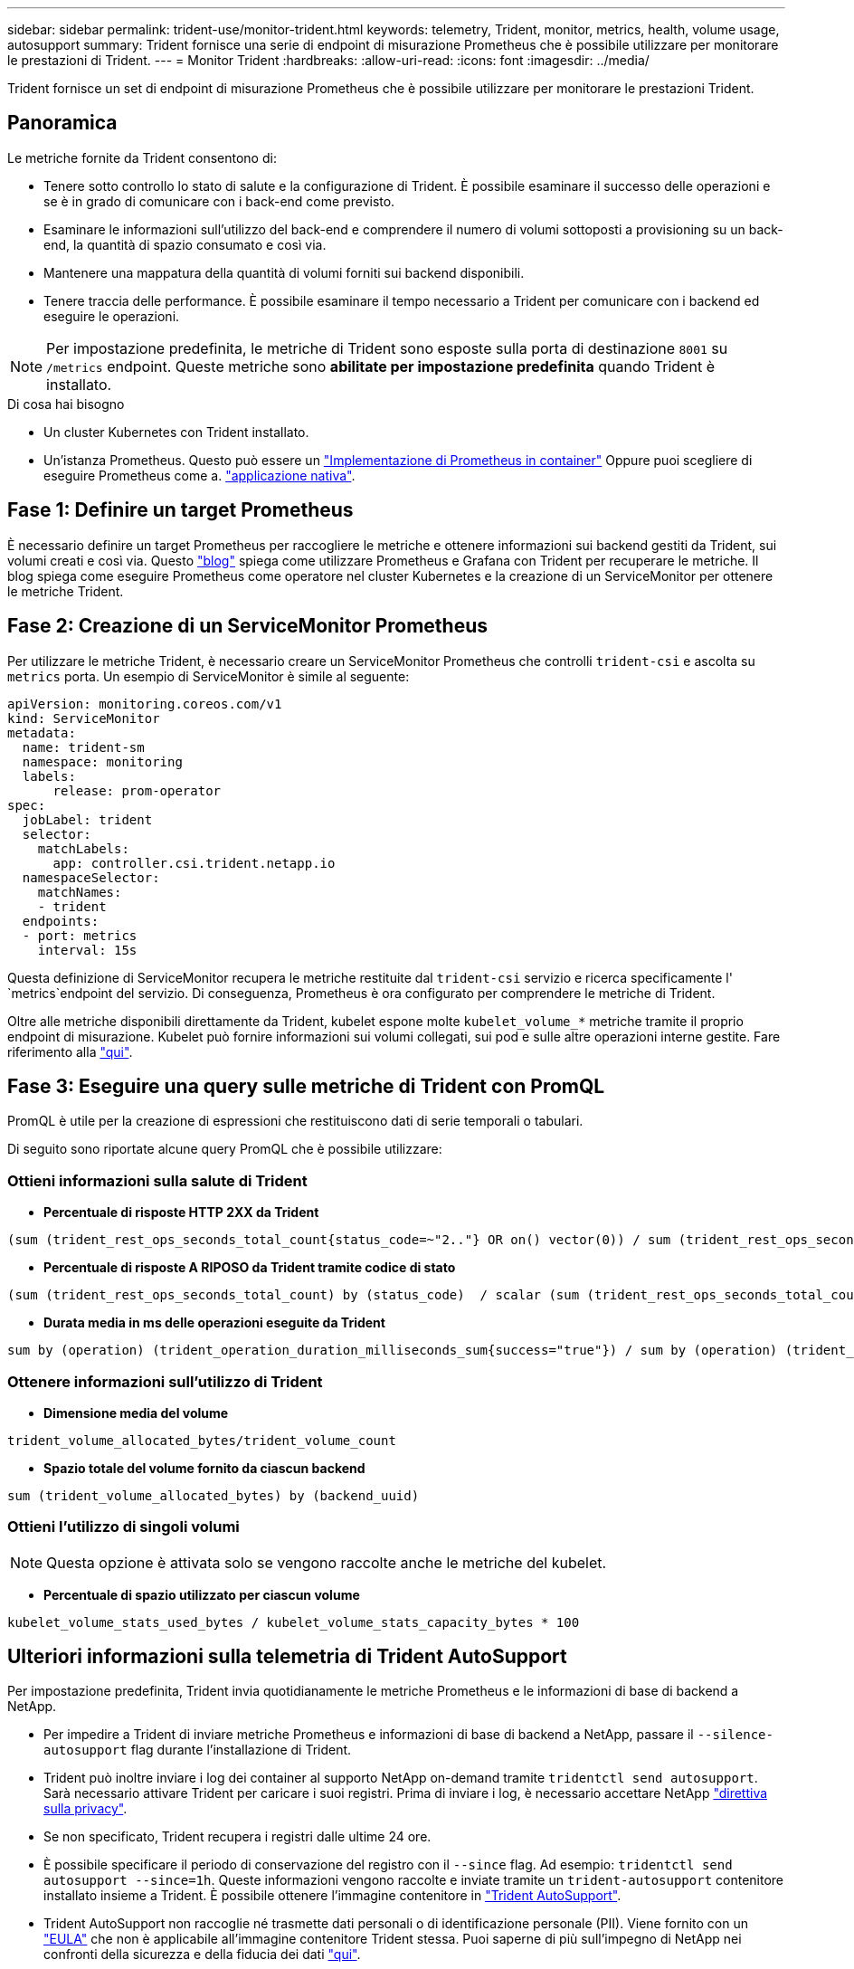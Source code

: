 ---
sidebar: sidebar 
permalink: trident-use/monitor-trident.html 
keywords: telemetry, Trident, monitor, metrics, health, volume usage, autosupport 
summary: Trident fornisce una serie di endpoint di misurazione Prometheus che è possibile utilizzare per monitorare le prestazioni di Trident. 
---
= Monitor Trident
:hardbreaks:
:allow-uri-read: 
:icons: font
:imagesdir: ../media/


[role="lead"]
Trident fornisce un set di endpoint di misurazione Prometheus che è possibile utilizzare per monitorare le prestazioni Trident.



== Panoramica

Le metriche fornite da Trident consentono di:

* Tenere sotto controllo lo stato di salute e la configurazione di Trident. È possibile esaminare il successo delle operazioni e se è in grado di comunicare con i back-end come previsto.
* Esaminare le informazioni sull'utilizzo del back-end e comprendere il numero di volumi sottoposti a provisioning su un back-end, la quantità di spazio consumato e così via.
* Mantenere una mappatura della quantità di volumi forniti sui backend disponibili.
* Tenere traccia delle performance. È possibile esaminare il tempo necessario a Trident per comunicare con i backend ed eseguire le operazioni.



NOTE: Per impostazione predefinita, le metriche di Trident sono esposte sulla porta di destinazione `8001` su `/metrics` endpoint. Queste metriche sono *abilitate per impostazione predefinita* quando Trident è installato.

.Di cosa hai bisogno
* Un cluster Kubernetes con Trident installato.
* Un'istanza Prometheus. Questo può essere un https://github.com/prometheus-operator/prometheus-operator["Implementazione di Prometheus in container"^] Oppure puoi scegliere di eseguire Prometheus come a. https://prometheus.io/download/["applicazione nativa"^].




== Fase 1: Definire un target Prometheus

È necessario definire un target Prometheus per raccogliere le metriche e ottenere informazioni sui backend gestiti da Trident, sui volumi creati e così via. Questo https://netapp.io/2020/02/20/prometheus-and-trident/["blog"^] spiega come utilizzare Prometheus e Grafana con Trident per recuperare le metriche. Il blog spiega come eseguire Prometheus come operatore nel cluster Kubernetes e la creazione di un ServiceMonitor per ottenere le metriche Trident.



== Fase 2: Creazione di un ServiceMonitor Prometheus

Per utilizzare le metriche Trident, è necessario creare un ServiceMonitor Prometheus che controlli `trident-csi` e ascolta su `metrics` porta. Un esempio di ServiceMonitor è simile al seguente:

[listing]
----
apiVersion: monitoring.coreos.com/v1
kind: ServiceMonitor
metadata:
  name: trident-sm
  namespace: monitoring
  labels:
      release: prom-operator
spec:
  jobLabel: trident
  selector:
    matchLabels:
      app: controller.csi.trident.netapp.io
  namespaceSelector:
    matchNames:
    - trident
  endpoints:
  - port: metrics
    interval: 15s
----
Questa definizione di ServiceMonitor recupera le metriche restituite dal `trident-csi` servizio e ricerca specificamente l' `metrics`endpoint del servizio. Di conseguenza, Prometheus è ora configurato per comprendere le metriche di Trident.

Oltre alle metriche disponibili direttamente da Trident, kubelet espone molte `kubelet_volume_*` metriche tramite il proprio endpoint di misurazione. Kubelet può fornire informazioni sui volumi collegati, sui pod e sulle altre operazioni interne gestite. Fare riferimento alla https://kubernetes.io/docs/concepts/cluster-administration/monitoring/["qui"^].



== Fase 3: Eseguire una query sulle metriche di Trident con PromQL

PromQL è utile per la creazione di espressioni che restituiscono dati di serie temporali o tabulari.

Di seguito sono riportate alcune query PromQL che è possibile utilizzare:



=== Ottieni informazioni sulla salute di Trident

* **Percentuale di risposte HTTP 2XX da Trident**


[listing]
----
(sum (trident_rest_ops_seconds_total_count{status_code=~"2.."} OR on() vector(0)) / sum (trident_rest_ops_seconds_total_count)) * 100
----
* **Percentuale di risposte A RIPOSO da Trident tramite codice di stato**


[listing]
----
(sum (trident_rest_ops_seconds_total_count) by (status_code)  / scalar (sum (trident_rest_ops_seconds_total_count))) * 100
----
* **Durata media in ms delle operazioni eseguite da Trident**


[listing]
----
sum by (operation) (trident_operation_duration_milliseconds_sum{success="true"}) / sum by (operation) (trident_operation_duration_milliseconds_count{success="true"})
----


=== Ottenere informazioni sull'utilizzo di Trident

* **Dimensione media del volume**


[listing]
----
trident_volume_allocated_bytes/trident_volume_count
----
* **Spazio totale del volume fornito da ciascun backend**


[listing]
----
sum (trident_volume_allocated_bytes) by (backend_uuid)
----


=== Ottieni l'utilizzo di singoli volumi


NOTE: Questa opzione è attivata solo se vengono raccolte anche le metriche del kubelet.

* **Percentuale di spazio utilizzato per ciascun volume**


[listing]
----
kubelet_volume_stats_used_bytes / kubelet_volume_stats_capacity_bytes * 100
----


== Ulteriori informazioni sulla telemetria di Trident AutoSupport

Per impostazione predefinita, Trident invia quotidianamente le metriche Prometheus e le informazioni di base di backend a NetApp.

* Per impedire a Trident di inviare metriche Prometheus e informazioni di base di backend a NetApp, passare il `--silence-autosupport` flag durante l'installazione di Trident.
* Trident può inoltre inviare i log dei container al supporto NetApp on-demand tramite `tridentctl send autosupport`. Sarà necessario attivare Trident per caricare i suoi registri. Prima di inviare i log, è necessario accettare NetApp https://www.netapp.com/company/legal/privacy-policy/["direttiva sulla privacy"^].
* Se non specificato, Trident recupera i registri dalle ultime 24 ore.
* È possibile specificare il periodo di conservazione del registro con il `--since` flag. Ad esempio: `tridentctl send autosupport --since=1h`. Queste informazioni vengono raccolte e inviate tramite un `trident-autosupport` contenitore installato insieme a Trident. È possibile ottenere l'immagine contenitore in https://hub.docker.com/r/netapp/trident-autosupport["Trident AutoSupport"^].
* Trident AutoSupport non raccoglie né trasmette dati personali o di identificazione personale (PII). Viene fornito con un https://www.netapp.com/us/media/enduser-license-agreement-worldwide.pdf["EULA"^] che non è applicabile all'immagine contenitore Trident stessa. Puoi saperne di più sull'impegno di NetApp nei confronti della sicurezza e della fiducia dei dati https://www.netapp.com/pdf.html?item=/media/14114-enduserlicenseagreementworldwidepdf.pdf["qui"^].


Un esempio di payload inviato da Trident è simile al seguente:

[listing]
----
---
items:
- backendUUID: ff3852e1-18a5-4df4-b2d3-f59f829627ed
  protocol: file
  config:
    version: 1
    storageDriverName: ontap-nas
    debug: false
    debugTraceFlags:
    disableDelete: false
    serialNumbers:
    - nwkvzfanek_SN
    limitVolumeSize: ''
  state: online
  online: true

----
* I messaggi AutoSupport vengono inviati all'endpoint AutoSupport di NetApp. Se si utilizza un registro privato per memorizzare le immagini container, è possibile utilizzare `--image-registry` allarme.
* È inoltre possibile configurare gli URL proxy generando i file YAML di installazione. Per eseguire questa operazione, utilizzare `tridentctl install --generate-custom-yaml` Per creare i file YAML e aggiungere `--proxy-url` argomento per `trident-autosupport` container in `trident-deployment.yaml`.




== Disattiva metriche Trident

Per **disattivare** il report delle metriche, è necessario generare YAML personalizzati (utilizzando il `--generate-custom-yaml` e modificarli per rimuovere `--metrics` il contrassegno di non essere richiamato per `trident-main`container.
